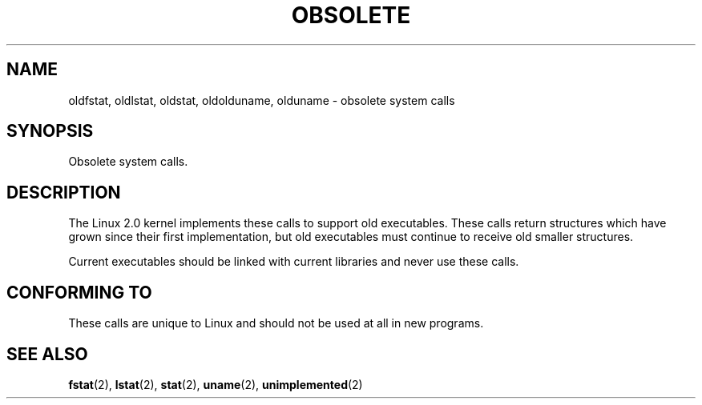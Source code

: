 .\" Hey Emacs! This file is -*- nroff -*- source.
.\"
.\" Copyright 1995 Michael Chastain (mec@shell.portal.com), 15 April 1995.
.\"
.\" This is free documentation; you can redistribute it and/or
.\" modify it under the terms of the GNU General Public License as
.\" published by the Free Software Foundation; either version 2 of
.\" the License, or (at your option) any later version.
.\"
.\" The GNU General Public License's references to "object code"
.\" and "executables" are to be interpreted as the output of any
.\" document formatting or typesetting system, including
.\" intermediate and printed output.
.\"
.\" This manual is distributed in the hope that it will be useful,
.\" but WITHOUT ANY WARRANTY; without even the implied warranty of
.\" MERCHANTABILITY or FITNESS FOR A PARTICULAR PURPOSE.  See the
.\" GNU General Public License for more details.
.\"
.\" You should have received a copy of the GNU General Public
.\" License along with this manual; if not, write to the Free
.\" Software Foundation, Inc., 59 Temple Place, Suite 330, Boston, MA 02111,
.\" USA.
.\"
.\" Modified 22 July 1995 by Michael Chastain (mec@duracef.shout.net):
.\"   Fixed incorrect word in 'TH' call.
.\"
.\" Modified Tue Oct 22 16:44:55 1996 by Eric S. Raymond <esr@thyrsus.com>
.\"
.TH OBSOLETE 2 1995-07-22 "Linux" "Linux Programmer's Manual"
.SH NAME
oldfstat, oldlstat, oldstat, oldolduname, olduname \- obsolete system calls
.SH SYNOPSIS
Obsolete system calls.
.SH DESCRIPTION
The Linux 2.0 kernel implements these calls to support old executables.
These calls return structures which have grown since their
first implementation,
but old executables must continue to receive old smaller structures.
.PP
Current executables should be linked with current libraries and never
use these calls.
.SH "CONFORMING TO"
These calls are unique to Linux and should not be used at all in new programs.
.SH "SEE ALSO"
.BR fstat (2),
.BR lstat (2),
.BR stat (2),
.BR uname (2),
.BR unimplemented (2)
